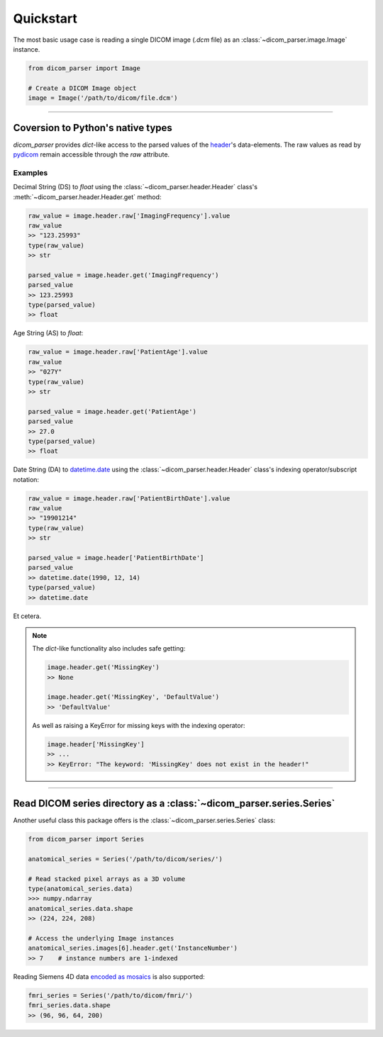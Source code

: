 Quickstart
==========

The most basic usage case is reading a single DICOM image (*.dcm* file) as
an :class:`~dicom_parser.image.Image` instance.

.. code:: python

    from dicom_parser import Image

    # Create a DICOM Image object
    image = Image('/path/to/dicom/file.dcm')


---------------------------------------------------------------


Coversion to Python's native types
----------------------------------

`dicom_parser` provides *dict*-like access to the parsed values of the
`header <https://dcm4che.atlassian.net/wiki/spaces/d2/pages/1835038/A+Very+Basic+DICOM+Introduction>`_'s
data-elements. The raw values as read by `pydicom <https://pydicom.github.io/>`_
remain accessible through the *raw* attribute.

Examples
........

Decimal String (DS) to *float* using the :class:`~dicom_parser.header.Header`
class's :meth:`~dicom_parser.header.Header.get` method:

.. code:: python

    raw_value = image.header.raw['ImagingFrequency'].value
    raw_value
    >> "123.25993"
    type(raw_value)
    >> str

    parsed_value = image.header.get('ImagingFrequency')
    parsed_value
    >> 123.25993
    type(parsed_value)
    >> float

Age String (AS) to *float*:

.. code:: python

    raw_value = image.header.raw['PatientAge'].value
    raw_value
    >> "027Y"
    type(raw_value)
    >> str

    parsed_value = image.header.get('PatientAge')
    parsed_value
    >> 27.0
    type(parsed_value)
    >> float


Date String (DA) to `datetime.date <https://docs.python.org/3/library/datetime.html#available-types>`_
using the :class:`~dicom_parser.header.Header` class's indexing operator/subscript notation:

.. code:: python

    raw_value = image.header.raw['PatientBirthDate'].value
    raw_value
    >> "19901214"
    type(raw_value)
    >> str

    parsed_value = image.header['PatientBirthDate']
    parsed_value
    >> datetime.date(1990, 12, 14)
    type(parsed_value)
    >> datetime.date


Et cetera.

.. note::

    The *dict*-like functionality also includes safe getting:

    .. code:: python

        image.header.get('MissingKey')
        >> None

        image.header.get('MissingKey', 'DefaultValue')
        >> 'DefaultValue'

    As well as raising a KeyError for missing keys with the indexing operator:

    .. code::

        image.header['MissingKey']
        >> ...
        >> KeyError: "The keyword: 'MissingKey' does not exist in the header!"


---------------------------------------------------------------


Read DICOM series directory as a :class:`~dicom_parser.series.Series`
---------------------------------------------------------------------

Another useful class this package offers is the
:class:`~dicom_parser.series.Series` class:

.. code:: python

    from dicom_parser import Series

    anatomical_series = Series('/path/to/dicom/series/')

    # Read stacked pixel arrays as a 3D volume
    type(anatomical_series.data)
    >>> numpy.ndarray
    anatomical_series.data.shape
    >> (224, 224, 208)

    # Access the underlying Image instances
    anatomical_series.images[6].header.get('InstanceNumber')
    >> 7    # instance numbers are 1-indexed

Reading Siemens 4D data
`encoded as mosaics <https://nipy.org/nibabel/dicom/dicom_mosaic.html>`_
is also supported:

.. code:: python

    fmri_series = Series('/path/to/dicom/fmri/')
    fmri_series.data.shape
    >> (96, 96, 64, 200)
